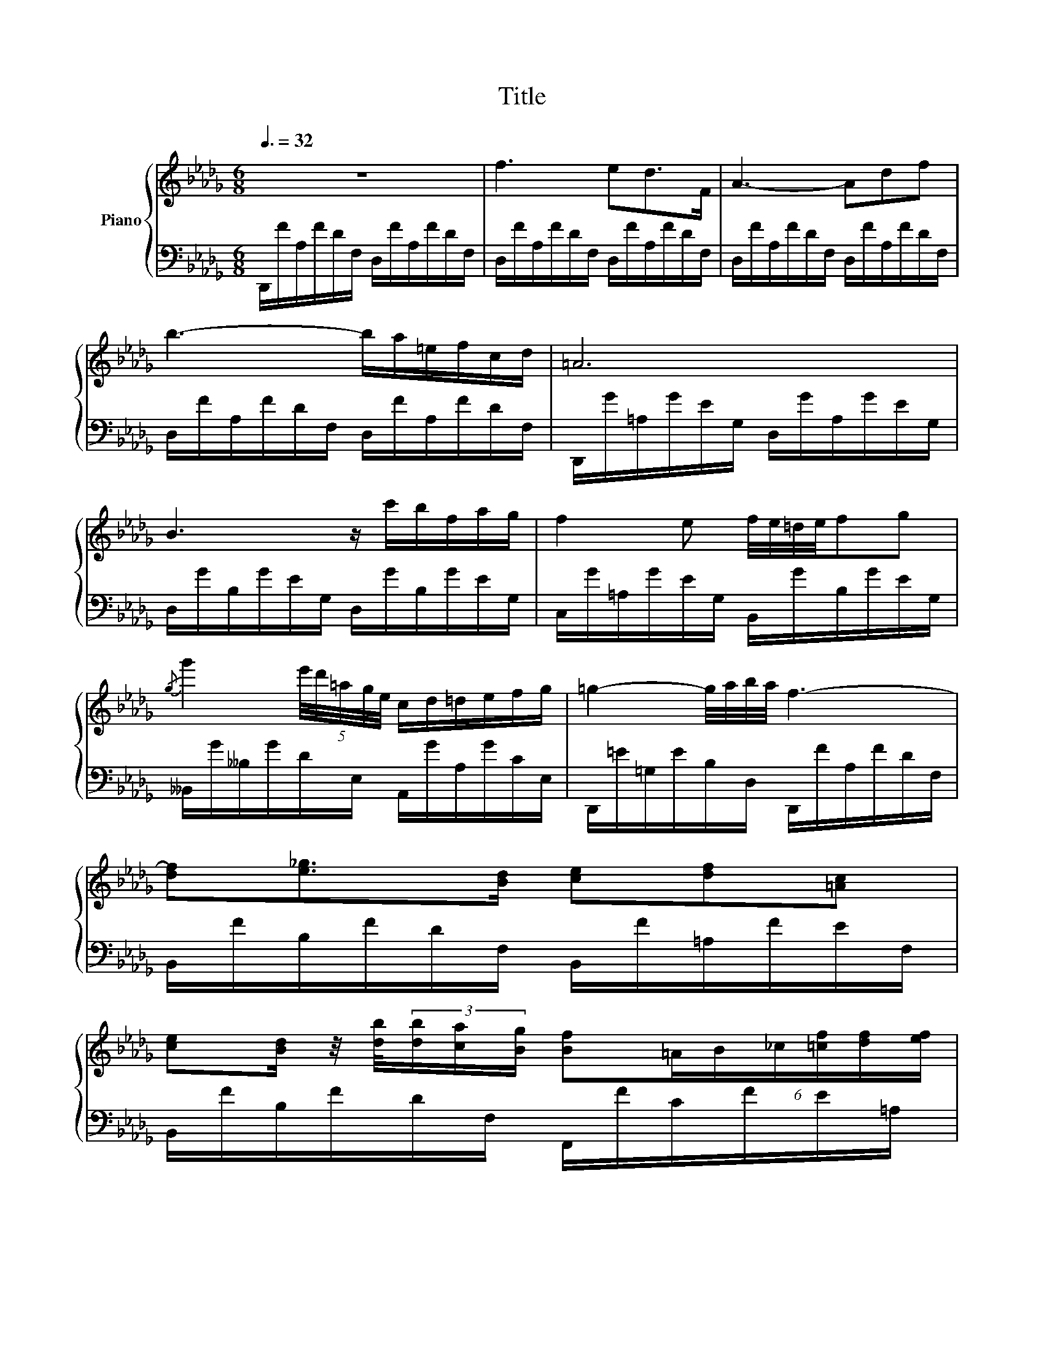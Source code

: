 X:1
T:Title
%%score { 1 | 2 }
L:1/8
Q:3/8=32
M:6/8
K:Db
V:1 treble nm="Piano"
V:2 bass 
V:1
 z6 | f3 ed>F | A3- Adf | b3- b/a/=e/f/c/d/ | =A6 | B3 z/ c'/b/f/a/g/ | f2 e f/4e/4=d/4e/4fg | %7
{/g} g'2 (5:4:5e'/4d'/4=a/4g/4e/4 c/d/=d/e/f/g/ | =g2- g/4a/4b/4a/4 f3- | %9
 [df][e_g]>[Bd] [ce][df][=Ac] | %10
 [ce][Bd]/ z/4 [db]/4(3[db]/[ca]/[Bg]/ [Bf](6:4:6=A/B/_c/[=cf]/[df]/[ef]/ | %11
 [df][eg]>[Bd]{/d} [df]/>[ce]/{/f}(3[ce]/[Bd]/[ce]/[df]/>[=Ac]/ | %12
 [ce][Bd]/ z/ [db-] [=db]/[a_c']/(3[db]/=a/[db]/[_af']/ z/4 [ab]/4 | %13
 [gb][a_c'][eg] (6:4:6[gb]/[fa]/[gb]/[fa]/[eg]/[fa]/[gb]/>[=df]/ | %14
 [fa][eg]/ z/4 [ge']/4(3[ge']/[fd']/[e_c']/ (3[=db]/[Bb]/[_cb]/(3[=cb]/[_db]/[=db]/(3[eb]/[_fb]/[=fb]/ | %15
 (5:4:5[gb]/[a_c']/[gb]/[fa]/[gb]/[ac']/>[eg]/ [gb]/>[fa]/(3[fa]/[eg]/[fa]/(3:2:4[fa]/[gb]/ z/4 [=df]/4 | %16
{/f} .[fa] z [eg]- [eg].[=dg].[_dg] | [cg]>[__B__b][Aa]- [Aa][Gg][Dd] | %18
 [Cc]2 A (3__B/_c/B/A/B/_f/>e/ | %19
 e z/ ([__B__b]/[Aa]-) [Aa]-[Aa]/4[Gg]/4[Aa]/4[Gg]/4 [_F_f]/4[Ee]/4[Ff]/4[Ee]/4 | %20
 [Cc] z z/ A/ (3__B/_c/B/A/B/{/B}_f/>e/ | e2 z e3- | e3 =d3 | ^c2 z _d3- | dcB- B/A/B/c/d/e/ | %25
 f3 ed>F | A3- Adf | b3- b/a/=e/f/c/d/ | =A6 | B2 z z/!>(! c'/b/f/a/!>)!g/ | %30
 f2 e- e/(=d/e/=e/f/>g/) | %31
{/g} g'-(3g'/e'/d'/(3__b/g/e/ c/ z/4 A/4(3e/4c'/4=A/4(3_f/4d'/4B/4(3=f/4=d'/4_c/4(3g/4e'/4=c/4 | %32
 [=g=e']>[af'](3:2:4[af']/[bg']/ z/4 [af']/4{/d'} [fd']3 | %33
 [=e^c'][^f=d'][^c=a] [ec']/[=d=b]/[c^a]/[db]/[ec']/>[=B^g]/ | %34
 [=d=b] z/ [^c=a]/(3[ca]/[c^g]/[c^f]/ [d=e]>[^Ae][=Be]/[^Be]/ | %35
 [^c=e]2 [=d^f]/[=Ac]/{/c} [ce]/>[=Bd]/(3[Bd]/[^Ac]/[Bd]/(3:2:4[Bd]/[ce]/ z/4 [^GB]/4 | %36
 [=B=d][=A^c][c=a]- [ca][ca][ca] | [^c^g]=a>^g (3^f/^d/c/(3^B/=e/f/g/ z/4 [Bd]/4 | %38
 [^d^f]-(3[df]/[^c=e]3/4[e^c']/4(3[ec']/[^g=b]3/4[f=a]/4 (3[eg]/[^Gg]/[=Ag]/(3[^Ag]/[=Bg]/[^Bg]/(5:4:5[cg]/4[^^cg]/4[dg]/4[eg]/4[^eg]/4 | %39
 [^f^g]{/=b}[f=a][fg] [f^d']/ z/ [=eg][^dg] | [^d^g]2 ^f z [=c_e_g][_ceg] | %41
 [Beg]{/g} g'2- g'/=d'/(3e'/=a/b/(3f/g/=d/ | [__Beg]{/g} g'2- g'/=d'/(3e'/_a/__b/(3f/g/=d/ | %43
 [=Aeg]{/g} g'2 [A^c^f]{/f} ^f' [A=cf] | %44
{/^f} ^f'-(3g'/=f'/_f'/(3g/e'/=d'/ (3_d'/e/c'/(3b/=a/c/(3_a/=g/_g/ | f3 ed>F | A3- Adf | %47
 b3- b/a/=e/f/c/d/ | _c6 | _c'3- (3c'/=g/a/(3g/^f/g/(3b/a/=f/ | %50
 e3 Td/(5:4:5e/4d/4c/4d/4e/4(9:6:9f/4g/4a/4b/4_c'/4d'/4e'/4f'/4g'/4 | %51
 b'/8a'/8_c''/8=g'/8a'/8g'/8c''/8_g'/8=g'/8_g'/8c''/8f'/8g'/8f'/8c''/8_f'/8=f'/8_f'/8c''/8e'/8f'/8e'/8c''/8=d'/8_d'/8e'/8d'/8c'/8d'/8e'/8=f'/8g'/8a'/8b'/8c''/8d''/8f''/8e''/8d''/8c''/8a'/8f'/8d'/8_c'/8a/8f/8d/8_c/8 | %52
 B3/2=A/4B/4(5:4:5_c/4B/4d/4c/4B/4 B2 b- | %53
 [gb][a_c'][eg] [gb]/ z/4 [fa]/4(3[fa]/[eg]/[fa]/[gb]/ z/4 [=df]/4 | %54
 [fa][eg]/ z/4 [ge']/4(3[ge']/[fd']/[e_c']/ (3[=db]/[Bb]/[_cb]/(3[=cb]/[_db]/[=db]/(3[eb]/[_fb]/[=fb]/ | %55
 [gb][a_c']>[eg] [gb]/ z/4 [fa]/4(3[fa]/[eg]/[fa]/(3:2:4[fa]/[gb]/ z/4 [=df]/4 | %56
 [fa][eg][bg']- [bg']/[af']/(3[ge']/[fd']/[ec']/(3[db]/[ca]/[Bg]/ | [Af][Bg][Af] [Ge][Fd][DF] | %58
 [DA]3 [DEB]3 | %59
 [A,DE]3/2(3E/4A/4d/4(3e/4a/4d'/4(3e'/4a'/4d''/4 e''3/2-(3e''/4d''/4a'/4(3e'/4d'/4a/4(3e/4d/4A/4 | %60
 E3 [A,FA]>E(3F/E/D/ | D2 z d' =g2 | c' _g2 _c' f2 | b =e2 __b _e2 | a2 A/B/ c/d/=d/e/f/g/ | %65
 f2 z z!8va(! d'{/b'}=g!8va)! |!8va(! z c'{/=a'}_g z _c'{/_a'}f!8va)! | %67
!8va(! z b{/g'}=e z __b{/_g'}_e!8va)! | a3- a/=g/_g/f/e/f/ | d3 f/g/=g/a/c'/b/ | %70
 [ca]/d/=d/e/g/f/ e/=g/_g/f/[Ae]/f/ | [__Bd]/A/=G/A/{/c}_B/A/ [Af]/g/=g/a/c'/b/ | %72
 [ca]/d/=d/e/g/f/ e/=g/_g/f/[Ae]/f/ | [F_d]6 | %74
 (7:6:7[Af]/[Bg]/[ca]/[db]/[ec']/[fd']/[ge']/!8va(! (7:6:7[af']/[bg']/[c'a']/[d'b']/[e'c'']/[f'd'']/[g'e'']/ | %75
 [a'f'']2!8va)! z [Af]3 | [Fd]6 |] %77
V:2
 D,,/F/A,/F/D/F,/ D,/F/A,/F/D/F,/ | D,/F/A,/F/D/F,/ D,/F/A,/F/D/F,/ | %2
 D,/F/A,/F/D/F,/ D,/F/A,/F/D/F,/ | D,/F/A,/F/D/F,/ D,/F/A,/F/D/F,/ | %4
 D,,/G/=A,/G/E/G,/ D,/G/A,/G/E/G,/ | D,/G/B,/G/E/G,/ D,/G/B,/G/E/G,/ | %6
 C,/G/=A,/G/E/G,/ B,,/G/B,/G/E/G,/ | __B,,/G/__B,/G/D/E,/ A,,/G/A,/G/C/E,/ | %8
 D,,/=E/=G,/E/B,/D,/ D,,/F/A,/F/D/F,/ | B,,/F/B,/F/D/F,/ B,,/F/=A,/F/E/F,/ | %10
 B,,/F/B,/F/D/F,/ F,,/F/C/F/E/=A,/ | B,,/F/B,/F/D/F,/ B,,/F/=A,/F/E/F,/ | %12
 B,,/F/B,/F/D/F,/ B,,/A/B,/A/=D/F,/ | E,,/G/B,/G/E/G,/ E,/A/B,/A/=D/F,/ | %14
 E,/G/B,/G/E/G,/ B,,/A/B,/A/=D/F,/ | E,,/G/B,/G/E/G,/ E,/A/B,/A/=D/F,/ | %16
 E,/G/B,/G/E/G,/ __B,,/_D/E,/D/G,/E,/ | A,,/C/E,/C/G,/E,/ __B,,/__B,/E,/B,/G,/E,/ | %18
 A,,/A,/E,/A,/G,/A,,/ D,/_F/G,/F/__B,/D,/ | =C,/E/G,/E/A,/G,/ __B,,/D/E,/D/G,/E,/ | %20
 A,,/A,/E,/A,/G,/A,,/ D,/_F/G,/F/__B,/D,/ | =C,/E/G,/E/__B,/G,/ _C,/E/G,/E/B,/G,/ | %22
 _C,/E/F,/E/A,/F,/ =B,,/=D/=E,/D/^G,/E,/ | =A,,/^C/=E,/C/=A,/E,/ __B,,/_D/_E,/D/G,/E,/ | %24
 _A,,/=C/E,/C/G,/D,/ A,,/A,/C,/A,/G,/A,,/ | D,,/F/A,/F/D/F,/ D,/F/A,/F/D/F,/ | %26
 D,/F/A,/F/D/F,/ D,/F/A,/F/D/F,/ | D,/F/A,/F/D/F,/ D,/F/A,/F/D/F,/ | %28
 D,,/G/=A,/G/D/G,/ D,/G/A,/G/=D/G,/ | D,/G/B,/G/!tenuto!E/G,/ D,/G/B,/G/E/G,/ | %30
 C,/G/=A,/G/E/G,/ B,,/G/B,/G/E/G,/ | !>!__B,,/G/__B,/G/D/E,/ A,,/G/A,/G/C/E,/ | %32
 D,,/F/A,/F/D/F,/ D,/F/A,/F/D/A,/ | ^C,/=E/=E,/E/=A,/E,/ =D,/E/E,/E/^G,/E,/ | %34
 ^C,/=E/=E,/E/=A,/E,/ ^G,,/E/E,/E/=D/E,/ | =A,,/=E/=E,/E/^C/E,/ =E,,/E/^G,/E/=D/E,/ | %36
 =A,,/=E/=A,/E/^C/=E,/ ^D,,/^F/A,/F/C/^D,/ | ^G,,/^F/^G,/F/^C/^D,/ G,,/F/G,/F/^B,/D,/ | %38
 ^G,,/=E/^G,/E/^C/=E,/ ^G,,,/E/G,/E/C/E,/ | ^G,,/^D/^F,/D/^B,/^D,/ ^G,,,/D/F,/D/B,/D,/ | %40
 =A,,/^D/^F,/D/^B,/^D,/ =A,,,/_E/_G,/E/_C/_E,/ | _B,,/E/G,/E/B,/E,/ _B,,,/E/G,/E/B,/E,/ | %42
 _C,/E/G,/E/__B,/E,/ _C,,/E/G,/E/B,/E,/ | =C,/E/G,/E/=A,/E,/ ^C,/^C/^F,/A,/=D,/=C/ | %44
 ^F,/=A,/E,/C/_G,/_A,/ A,,/G/A,/G/C/E,/ | D,,/F/A,/F/D/F,/ D,/F/A,/F/D/F,/ | %46
 D,/F/A,/F/D/F,/ D,/F/A,/F/D/F,/ | D,/F/A,/F/D/F,/ D,/F/A,/F/D/F,/ | %48
 D,,/F/A,/F/D/F,/ D,/F/A,/F/D/F,/ | D,/F/A,/F/D/F,/ D,/F/A,/F/D/F,/ | %50
 D,,/F/A,/F/_C/F,/ D,/F/A,/F/C/F,/ | D,/F/A,/F/_C/F,/ D,/F/A,/F/C/F,/ | %52
 =D,/F/A,/F/B,/F,/ D,/F/A,/F/B,/F,/ | E,/G/B,/G/E/G,/ E,/A/B,/A/=D/F,/ | %54
 E,/G/B,/G/E/G,/ B,,/A/B,/A/=D/F,/ | E,,/G/B,/G/E/G,/ E,/A/B,/A/=D/F,/ | %56
 E,/G/B,/G/E/G,/ G,,/E/G,/E/B,/E,/ | A,,/D/F,/D/A,/A,,/ B,,/D/F,/D/B,/B,,/ | %58
 F,,/A,/D,/A,/D,/F,,/ G,,/B,/D,/B,/E,/G,,/ | A,,,/D/E,/D/A,/E,/ A,,/D/E,/D/A,/E,/ | %60
 A,,,/D/E,/D/G,/E,/ A,,/C/E,/C/G,/A,,/ | D,,/F/A,/F/D/F,/ D,/_F/B,/F/D/=G,/ | %62
 D,/E/=A,/E/C/_G,/ D,/=D/_A,/D/_C/F,/ | D,/D/=G,/D/B,/=E,/ D,/D/_G,/D/__B,/_E,/ | %64
 D,/C/G,/C/A,/E,/ D,/C/G,/C/A,/E,/ | D,,/F/A,/F/D/F,/ D,/_F/B,/F/D/=G,/ | %66
 D,/E/=A,/E/C/_G,/ D,/=D/_A,/D/_C/F,/ | D,/D/=G,/D/B,/=E,/ D,/D/_G,/D/__B,/_E,/ | %68
 D,/C/G,/C/A,/E,/ D,/C/G,/C/A,/E,/ | D,,/D/D,/D/F,/A,,/ D,,/D/D,/D/F,/A,,/ | %70
 D,,/C/E,/C/G,/A,,/ D,,/C/E,/C/G,/A,,/ | D,,/D/D,/D/F,/A,,/ D,,/D/D,/D/F,/A,,/ | %72
 D,,/C/E,/C/G,/A,,/ D,,/C/E,/C/G,/A,,/ | D,,/D/D,/D/F,/A,,/ D,,/D/D,/D/F,/A,,/ | %74
 D,,/D/D,/D/F,/A,,/ D,,/D/D,/D/F,/A,,/ | D,,2 z ([A,,A,]3 | [D,A,]6) |] %77

